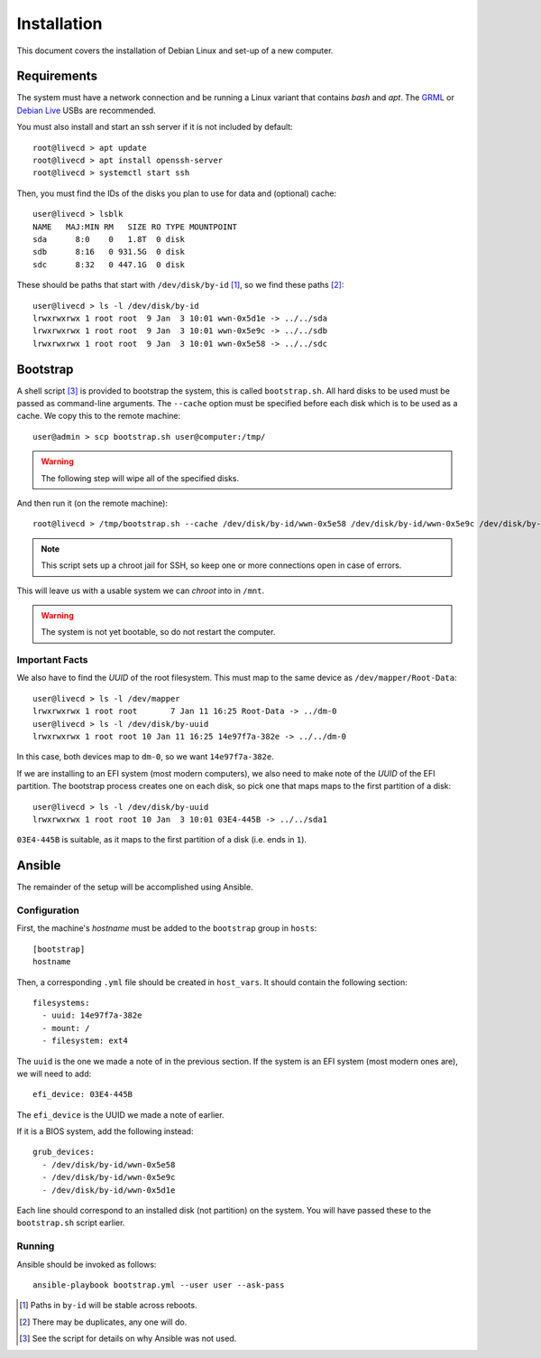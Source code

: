 Installation
============

This document covers the installation of Debian Linux and set-up of a new
computer.

Requirements
++++++++++++

The system must have a network connection and be running a Linux variant that
contains `bash` and `apt`. The `GRML`_ or `Debian Live`_ USBs are recommended.

You must also install and start an ssh server if it is not included by default::

  root@livecd > apt update
  root@livecd > apt install openssh-server
  root@livecd > systemctl start ssh

Then, you must find the IDs of the disks you plan to use for data and (optional)
cache::

  user@livecd > lsblk
  NAME   MAJ:MIN RM   SIZE RO TYPE MOUNTPOINT
  sda      8:0    0   1.8T  0 disk 
  sdb      8:16   0 931.5G  0 disk 
  sdc      8:32   0 447.1G  0 disk 

These should be paths that start with ``/dev/disk/by-id`` [#disk-id]_, so we
find these paths [#duplicate-id]_::

  user@livecd > ls -l /dev/disk/by-id
  lrwxrwxrwx 1 root root  9 Jan  3 10:01 wwn-0x5d1e -> ../../sda
  lrwxrwxrwx 1 root root  9 Jan  3 10:01 wwn-0x5e9c -> ../../sdb
  lrwxrwxrwx 1 root root  9 Jan  3 10:01 wwn-0x5e58 -> ../../sdc

Bootstrap
+++++++++

A shell script [#bootstrap]_ is provided to bootstrap the system, this is called
``bootstrap.sh``. All hard disks to be used must be passed as command-line
arguments. The ``--cache`` option must be specified before each disk which is to
be used as a cache. We copy this to the remote machine::

  user@admin > scp bootstrap.sh user@computer:/tmp/

.. Warning:: The following step will wipe all of the specified disks.

And then run it (on the remote machine)::

  root@livecd > /tmp/bootstrap.sh --cache /dev/disk/by-id/wwn-0x5e58 /dev/disk/by-id/wwn-0x5e9c /dev/disk/by-id/wwn-0x5d1e

.. Note:: This script sets up a chroot jail for SSH, so keep one or more
          connections open in case of errors.

This will leave us with a usable system we can `chroot` into in ``/mnt``.

.. Warning:: The system is not yet bootable, so do not restart the computer.

Important Facts
---------------

We also have to find the `UUID` of the root filesystem. This must map to the
same device as ``/dev/mapper/Root-Data``::

  user@livecd > ls -l /dev/mapper
  lrwxrwxrwx 1 root root       7 Jan 11 16:25 Root-Data -> ../dm-0
  user@livecd > ls -l /dev/disk/by-uuid
  lrwxrwxrwx 1 root root 10 Jan 11 16:25 14e97f7a-382e -> ../../dm-0

In this case, both devices map to ``dm-0``, so we want ``14e97f7a-382e``.

If we are installing to an EFI system (most modern computers), we also need to
make note of the `UUID` of the EFI partition. The bootstrap process creates one
on each disk, so pick one that maps maps to the first partition of a disk::

  user@livecd > ls -l /dev/disk/by-uuid
  lrwxrwxrwx 1 root root 10 Jan  3 10:01 03E4-445B -> ../../sda1

``03E4-445B`` is suitable, as it maps to the first partition of a disk (i.e.
ends in ``1``).

Ansible
+++++++

The remainder of the setup will be accomplished using Ansible.

Configuration
-------------

First, the machine's `hostname` must be added to the ``bootstrap`` group in
``hosts``::

  [bootstrap]
  hostname

Then, a corresponding ``.yml`` file should be created in ``host_vars``. It
should contain the following section::

  filesystems:
    - uuid: 14e97f7a-382e
    - mount: /
    - filesystem: ext4

The ``uuid`` is the one we made a note of in the previous section. If the system
is an EFI system (most modern ones are), we will need to add::

  efi_device: 03E4-445B

The ``efi_device`` is the UUID we made a note of earlier.

If it is a BIOS system, add the following instead::

  grub_devices:
    - /dev/disk/by-id/wwn-0x5e58
    - /dev/disk/by-id/wwn-0x5e9c
    - /dev/disk/by-id/wwn-0x5d1e

Each line should correspond to an installed disk (not partition) on the system.
You will have passed these to the ``bootstrap.sh`` script earlier.

Running
-------

Ansible should be invoked as follows::

  ansible-playbook bootstrap.yml --user user --ask-pass

.. [#disk-id] Paths in ``by-id`` will be stable across reboots.
.. [#duplicate-id] There may be duplicates, any one will do.
.. [#bootstrap] See the script for details on why Ansible was not used.

.. _`GRML`: https://grml.org
.. _`Debian Live`: https://www.debian.org/CD/live/

